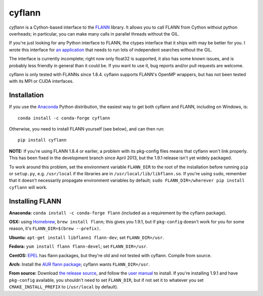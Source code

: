 cyflann
=======

|Travis|_ |AppVeyor|_ |PyPI|_ |conda|_

.. |Travis| image:: https://api.travis-ci.org/dougalsutherland/cyflann.svg?branch=master
.. _Travis: https://travis-ci.org/dougalsutherland/cyflann

.. |AppVeyor| image:: https://ci.appveyor.com/api/projects/status/github/dougalsutherland/cyflann?branch=master&svg=true
.. _AppVeyor: https://ci.appveyor.com/project/dougalsutherland/cyflann

.. |PyPI| image:: https://badge.fury.io/py/cyflann.svg
.. _PyPI: https://badge.fury.io/py/cyflann/

.. |conda| image:: https://anaconda.org/conda-forge/cyflann/badges/version.svg
.. _conda: https://anaconda.org/conda-forge/cyflann

`cyflann` is a Cython-based interface to the
`FLANN <http://people.cs.ubc.ca/~mariusm/index.php/FLANN/FLANN>`_ library.
It allows you to call FLANN from Cython without python overheads; in particular, you can make many calls in parallel threads without the GIL.

If you're just looking for any Python interface to FLANN, the ctypes interface
that it ships with may be better for you. I wrote this interface for
`an application <https://github.com/dougalsutherland/py-sdm/>`_
that needs to run lots of independent searches without the GIL.

The interface is currently incomplete; right now only float32 is supported, it
also has some known issues, and is probably less friendly in general than it
could be. If you want to use it, bug reports and/or pull requests are welcome.

cyflann is only tested with FLANNs since 1.8.4.
cyflann supports FLANN's OpenMP wrappers, but has not been tested with its
MPI or CUDA interfaces.


Installation
------------

If you use the `Anaconda <https://store.continuum.io/cshop/anaconda/>`_ Python
distribution, the easiest way to get both cyflann and FLANN, including on Windows, is::

   conda install -c conda-forge cyflann

Otherwise, you need to install FLANN yourself (see below), and can then run::

   pip install cyflann

**NOTE:** If you're using FLANN 1.8.4 or earlier, a problem
with its pkg-config files means that cyflann won't link properly.
This has been fixed in the development branch since April 2013, but the
1.9.1 release isn't yet widely packaged.

To work around this problem, set the environment variable ``FLANN_DIR`` to the
root of the installation before running ``pip`` or ``setup.py``, e.g.
``/usr/local`` if the libraries are in ``/usr/local/lib/libflann.so``.
If you're using ``sudo``, remember that it doesn't necessarily propagate 
environment variables by default;
``sudo FLANN_DIR=/wherever pip install cyflann`` will work.


Installing FLANN
----------------

**Anaconda:** ``conda install -c conda-forge flann`` (included as a requirement by the cyflann package).

**OSX:** using `Homebrew <http://brew.sh>`_, ``brew install flann``; this gives you 1.9.1, but if ``pkg-config`` doesn't work for you for some reason, it's ``FLANN_DIR=$(brew --prefix)``.

**Ubuntu:** ``apt-get install libflann1 flann-dev``; set ``FLANN_DIR=/usr``.

**Fedora:** ``yum install flann flann-devel``; set ``FLANN_DIR=/usr``.

**CentOS:** 
`EPEL <https://fedoraproject.org/wiki/EPEL>`_ has flann packages,
but they're old and not tested with cyflann. Compile from source.

**Arch:**
Install the `AUR flann package <https://aur.archlinux.org/packages/flann/>`_;
cyflann wants ``FLANN_DIR=/usr``.

**From source:**
Download `the release source <https://github.com/mariusmuja/flann/releases>`_,
and follow the `user manual <http://www.cs.ubc.ca/research/flann/uploads/FLANN/flann_manual-1.8.4.pdf>`_ to install.
If you're installing 1.9.1 and have ``pkg-config`` available,
you shouldn't need to set ``FLANN_DIR``,
but if not set it to whatever you set ``CMAKE_INSTALL_PREFIX`` to
(``/usr/local`` by default).
